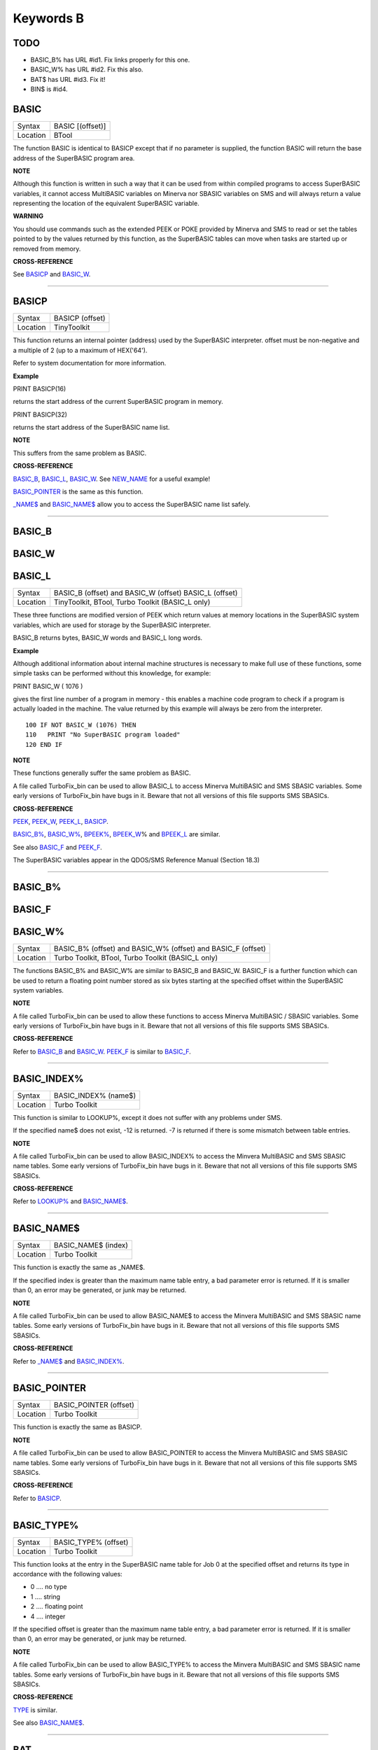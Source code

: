 ==========
Keywords B
==========

TODO
====

- BASIC\_B% has URL #id1. Fix links properly for this one.
- BASIC\_W% has URL #id2. Fix this also.
- BAT$ has URL #id3. Fix it!
- BIN$ is #id4.

BASIC
=====

+----------+-------------------------------------------------------------------+
| Syntax   | BASIC [(offset)]                                                  |
+----------+-------------------------------------------------------------------+
| Location | BTool                                                             |
+----------+-------------------------------------------------------------------+

The function BASIC is identical to BASICP except that if no parameter is
supplied, the function BASIC will return the base address of the
SuperBASIC program area.


**NOTE**

Although this function is written in such a way that it can be used from
within compiled programs to access SuperBASIC variables, it cannot
access MultiBASIC variables on Minerva nor SBASIC variables on SMS and
will always return a value representing the location of the equivalent
SuperBASIC variable.


**WARNING**

You should use commands such as the extended PEEK or POKE provided by
Minerva and SMS to read or set the tables pointed to by the values
returned by this function, as the SuperBASIC tables can move when tasks
are started up or removed from memory.


**CROSS-REFERENCE**

See `BASICP <KeywordsB.clean.html#basicp>`__ and
`BASIC\_W <KeywordsB.clean.html#basic-w>`__.

--------------

BASICP
======

+----------+-------------------------------------------------------------------+
| Syntax   |  BASICP (offset)                                                  |
+----------+-------------------------------------------------------------------+
| Location |  TinyToolkit                                                      |
+----------+-------------------------------------------------------------------+

This function returns an internal pointer (address) used by the
SuperBASIC interpreter. offset must be non-negative and a multiple of 2
(up to a maximum of HEX('64').

Refer to system documentation for more information.


**Example**

PRINT BASICP(16)

returns the start address of the current SuperBASIC program in memory.

PRINT BASICP(32)

returns the start address of the SuperBASIC name list.


**NOTE**

This suffers from the same problem as BASIC.


**CROSS-REFERENCE**

`BASIC\_B <KeywordsB.clean.html#basic-b>`__,
`BASIC\_L <KeywordsB.clean.html#basic-l>`__,
`BASIC\_W <KeywordsB.clean.html#basic-w>`__. See
`NEW\_NAME <KeywordsN.clean.html#new-name>`__ for a useful example!

`BASIC\_POINTER <KeywordsB.clean.html#basic-pointer>`__ is the same as this
function.

`\_NAME$ <Keywords_.clean.html#-name>`__ and
`BASIC\_NAME$ <KeywordsB.clean.html#basic-name>`__ allow you to access the
SuperBASIC name list safely.

--------------

BASIC\_B
========


BASIC\_W
========


BASIC\_L
========

+----------+-------------------------------------------------------------------+
| Syntax   | BASIC\_B (offset) and                                             |
|          | BASIC\_W (offset)                                                 |
|          | BASIC\_L (offset)                                                 |
+----------+-------------------------------------------------------------------+
| Location |  TinyToolkit, BTool, Turbo Toolkit (BASIC\_L only)                |
+----------+-------------------------------------------------------------------+

These three functions are modified version of PEEK which return values
at memory locations in the SuperBASIC system variables, which are used
for storage by the SuperBASIC interpreter.

BASIC\_B returns bytes, BASIC\_W words and BASIC\_L long words.


**Example**

Although additional information about internal machine structures is
necessary to make full use of these functions, some simple tasks can be
performed without this knowledge, for example:

PRINT BASIC\_W ( 1076 )

gives the first line number of a program in memory - this enables a
machine code program to check if a program is actually loaded in the
machine. The value returned by this example will always be zero from the
interpreter.

::

    100 IF NOT BASIC_W (1076) THEN
    110   PRINT "No SuperBASIC program loaded"
    120 END IF


**NOTE**

These functions generally suffer the same problem as BASIC.

A file called TurboFix\_bin can be used to allow BASIC\_L to access
Minerva MultiBASIC and SMS SBASIC variables. Some early versions of
TurboFix\_bin have bugs in it. Beware that not all versions of this file
supports SMS SBASICs.


**CROSS-REFERENCE**

`PEEK <KeywordsP.clean.html#peek>`__, `PEEK\_W <KeywordsP.clean.html#peek-w>`__,
`PEEK\_L <KeywordsP.clean.html#peek-l>`__, `BASICP <KeywordsB.clean.html#basicp>`__.

`BASIC\_B% <KeywordsB.clean.html#basic-b>`__, `BASIC\_W% <KeywordsB.clean.html#basic-w>`__,
`BPEEK% <KeywordsB.clean.html#bpeek>`__,
`BPEEK\_W <KeywordsB.clean.html#bpeek-w>`__\ % and
`BPEEK\_L <KeywordsB.clean.html#bpeek-l>`__ are similar.

See also `BASIC\_F <KeywordsB.clean.html#basic-f>`__ and
`PEEK\_F <KeywordsP.clean.html#peek-f>`__.

The SuperBASIC variables appear in the QDOS/SMS Reference Manual
(Section 18.3)

--------------

BASIC\_B%
=========


BASIC\_F
========


BASIC\_W%
=========

+----------+-------------------------------------------------------------------+
| Syntax   | BASIC\_B% (offset) and                                            |
|          | BASIC\_W% (offset) and                                            |
|          | BASIC\_F (offset)                                                 |
+----------+-------------------------------------------------------------------+
| Location | Turbo Toolkit, BTool, Turbo Toolkit (BASIC_L only)                |
+----------+-------------------------------------------------------------------+

The functions BASIC\_B% and BASIC\_W% are similar to BASIC\_B and
BASIC\_W. BASIC\_F is a further function which can be used to return a
floating point number stored as six bytes starting at the specified
offset within the SuperBASIC system variables.


**NOTE**

A file called TurboFix\_bin can be used to allow these functions to
access Minerva MultiBASIC / SBASIC variables. Some early versions of
TurboFix\_bin have bugs in it. Beware that not all versions of this file
supports SMS SBASICs.


**CROSS-REFERENCE**

Refer to `BASIC\_B <KeywordsB.clean.html#basic-b>`__ and
`BASIC\_W <KeywordsB.clean.html#basic-w>`__. `PEEK\_F <KeywordsP.clean.html#peek-f>`__
is similar to `BASIC\_F <KeywordsB.clean.html#basic-f>`__.

--------------

BASIC\_INDEX%
=============

+----------+-------------------------------------------------------------------+
| Syntax   |  BASIC\_INDEX% (name$)                                            |
+----------+-------------------------------------------------------------------+
| Location |  Turbo Toolkit                                                    |
+----------+-------------------------------------------------------------------+

This function is similar to LOOKUP%, except it does not suffer with any
problems under SMS.

If the specified name$ does not exist, -12 is returned. -7 is returned
if there is some mismatch between table entries.


**NOTE**

A file called TurboFix\_bin can be used to allow BASIC\_INDEX% to access
the Minvera MultiBASIC and SMS SBASIC name tables. Some early versions
of TurboFix\_bin have bugs in it. Beware that not all versions of this
file supports SMS SBASICs.


**CROSS-REFERENCE**

Refer to `LOOKUP% <KeywordsL.clean.html#lookup>`__ and
`BASIC\_NAME$ <KeywordsB.clean.html#basic-name>`__.

--------------

BASIC\_NAME$
============

+----------+-------------------------------------------------------------------+
| Syntax   |  BASIC\_NAME$ (index)                                             |
+----------+-------------------------------------------------------------------+
| Location |  Turbo Toolkit                                                    |
+----------+-------------------------------------------------------------------+

This function is exactly the same as \_NAME$.

If the specified index is greater than the maximum name table entry, a
bad parameter error is returned. If it is smaller than 0, an error may
be generated, or junk may be returned.


**NOTE**

A file called TurboFix\_bin can be used to allow BASIC\_NAME$ to access
the Minvera MultiBASIC and SMS SBASIC name tables. Some early versions
of TurboFix\_bin have bugs in it. Beware that not all versions of this
file supports SMS SBASICs.


**CROSS-REFERENCE**

Refer to `\_NAME$ <Keywords_.clean.html#-name>`__ and
`BASIC\_INDEX% <KeywordsB.clean.html#basic-index>`__.

--------------

BASIC\_POINTER
==============

+----------+-------------------------------------------------------------------+
| Syntax   |  BASIC\_POINTER (offset)                                          |
+----------+-------------------------------------------------------------------+
| Location |  Turbo Toolkit                                                    |
+----------+-------------------------------------------------------------------+

This function is exactly the same as BASICP.


**NOTE**

A file called TurboFix\_bin can be used to allow BASIC\_POINTER to
access the Minvera MultiBASIC and SMS SBASIC name tables. Some early
versions of TurboFix\_bin have bugs in it. Beware that not all versions
of this file supports SMS SBASICs.


**CROSS-REFERENCE**

Refer to `BASICP <KeywordsB.clean.html#basicp>`__.

--------------

BASIC\_TYPE%
============

+----------+-------------------------------------------------------------------+
| Syntax   |  BASIC\_TYPE% (offset)                                            |
+----------+-------------------------------------------------------------------+
| Location |  Turbo Toolkit                                                    |
+----------+-------------------------------------------------------------------+

This function looks at the entry in the SuperBASIC name table for Job 0
at the specified offset and returns its type in accordance with the
following values:

-  0 .... no type
-  1 .... string
-  2 .... floating point
-  4 .... integer

If the specified offset is greater than the maximum name table entry, a
bad parameter error is returned. If it is smaller than 0, an error may
be generated, or junk may be returned.


**NOTE**

A file called TurboFix\_bin can be used to allow BASIC\_TYPE% to access
the Minvera MultiBASIC and SMS SBASIC name tables. Some early versions
of TurboFix\_bin have bugs in it. Beware that not all versions of this
file supports SMS SBASICs.


**CROSS-REFERENCE**

`TYPE <KeywordsT.clean.html#type>`__ is similar.

See also `BASIC\_NAME$ <KeywordsB.clean.html#basic-name>`__.

--------------

BAT
===

+----------+-------------------------------------------------------------------+
| Syntax   |  BAT                                                              |
+----------+-------------------------------------------------------------------+
| Location |  Beuletools                                                       |
+----------+-------------------------------------------------------------------+

This command forces the command string defined with BAT\_USE to be typed
into the command line (#0). No parameters are allowed. BAT will work
okay in Minerva's MultiBASICs, SMS's SBASICs and even if #0 has been
redefined.


**CROSS-REFERENCE**

See `BAT\_USE <KeywordsB.clean.html#bat-use>`__ for an example.

Refer to `TYPE\_IN <KeywordsT.clean.html#type-in>`__ also.

--------------

BAT$
====

+----------+-------------------------------------------------------------------+
| Syntax   |  BAT$                                                             |
+----------+-------------------------------------------------------------------+
| Location |  Beuletools                                                       |
+----------+-------------------------------------------------------------------+

This function returns the current string (if any) which has been set up
with the BAT\_USE command.


**CROSS-REFERENCE**

See `BAT\_USE <KeywordsB.clean.html#bat-use>`__ and
`BAT <KeywordsB.clean.html#bat>`__ for more details.

--------------

BAT\_USE
========

+----------+-------------------------------------------------------------------+
| Syntax   |  BAT\_USE batch$                                                  |
+----------+-------------------------------------------------------------------+
| Location |  Beuletools                                                       |
+----------+-------------------------------------------------------------------+

This command is used to specify a command string containing SuperBASIC
keywords which will be typed into the command line (#0) when the command
BAT is issued. The string may be up to 128 characters long. You may add
CHR$(10) to the end of the string in order to emulate an <ENTER>
keypress (as in the example below).


**Example**

BAT\_USE "PAPER 3: INK 7: PAPER#2,3: PAPER#2,3: INK#2,7: WMON 4: BORDER
1,0: BORDER#2,0" & CHR$(10)

The command BAT will now reset the standard start-up windows.


**CROSS-REFERENCE**

`BAT <KeywordsB.clean.html#bat>`__ executes the batch string set with
`BAT\_USE <KeywordsB.clean.html#bat-use>`__.

See
`FORCE\_TYPE <KeywordsF.clean.html#force-type>`__,\ `STAMP <KeywordsS.clean.html#stamp>`__
and `TYPE\_IN <KeywordsT.clean.html#type-in>`__ also.

`DO <KeywordsD.clean.html#do>`__ allows batch files of any size to be
executed.

--------------

BAUD
====

+----------+-------------------------------------------------------------------+
| Syntax   |  BAUD bps  or BAUD [port,] bps(SMS and ST/QL only)                |
+----------+-------------------------------------------------------------------+
| Location |  QL ROM                                                           |
+----------+-------------------------------------------------------------------+

The serial port(s) use a certain speed to communicate with printers,
modems, other computers, interfaces etc. This speed is set with BAUD.
The only values allowed are set out below, any other value for bps will
produce an error. The unit of the parameter is bits per second.

BAUD will set the same output and input baud rate for both serial ports.

+------------+-------------+------------------+
| Bits/Sec   | Bytes/Sec   | Time/32Kb        |
+============+=============+==================+
| 75         | 9.375       | 58 min, 15 sec   |
+------------+-------------+------------------+
| 300        | 37.5        | 14 min, 34 sec   |
+------------+-------------+------------------+
| 600        | 75          | 7 min, 17 sec    |
+------------+-------------+------------------+
| 1200       | 150         | 3 min, 38 sec    |
+------------+-------------+------------------+
| 2400       | 300         | 1 min, 49 sec    |
+------------+-------------+------------------+
| 4800       | 600         | 55 sec           |
+------------+-------------+------------------+
| 9600       | 1200        | 27 sec           |
+------------+-------------+------------------+
| 19200      | 2400        | 14 sec           |
+------------+-------------+------------------+


**NOTE 1**

The effect of BAUD 19200 depends on the hardware. On standard QLs the
serial port can only send data at that baud rate and tends to be
affected by the QL's sound chip.


**NOTE 2**

On a standard QL without Minerva the actual baudrate is slighty lower
than that stated above.


**NOTE 3**

In practice, data is compressed and transmitted with transfer protocols
(to reduce transmission errors), so the above transmission times refer
to the actual speed of the hardware, not the amount of data.


**NOTE 4**

The standard QL cannot safely handle the input of data at baud rates
greater than 1200.


**NOTE 5**

A modified co-processor Hermes which replaces the 8049 chip by a 8749 is
available, which allows independent input baud rates and (if Minerva
v1.95+ is present) independent output baud rates as well as fixing all
mentioned problems for QLs and AURORA boards. The more expensive version
of Hermes (SuperHermes) also provides three additional low speed RS232
input ports (supporting 30 to 1200 bps) and a high speed RS232 two way
serial port (supporting up to 57,600 bps, which equates to 4800
characters per second).


**NOTE 6**

On a QXL board without SMS v2.57+, a BAUD command would not have
immediate effect if a serial channel was open - it waited until you
closed the channel.


**NOTE 7**

It is possible to connect a mouse to a QL through the standard serial
port. Although the mouse operates at 1200 baud, you can use the mouse
alongside a printer (or modem) either with the assistance of Hermes or
by configuring the mouse software to de-activate whilst the higher baud
rate is in use.


**THOR XVI NOTES**

The THOR XVI allows the following additional baud rates:

+------------+-------------+------------------+
| Bits/Sec   | Bytes/Sec   | Time/32Kb        |
+============+=============+==================+
| 110        | 13.75       | 39 min, 43 sec   |
+------------+-------------+------------------+
| 134.5      | 16.8125     | 32 min, 29 sec   |
+------------+-------------+------------------+
| 150        | 18.75       | 29 min, 08 sec   |
+------------+-------------+------------------+
| 1800       | 225         | 2 min, 26 sec    |
+------------+-------------+------------------+

Independent baud rates may also be used on output and input channels
when the channel is opened by using an extended device name.


**MINERVA NOTES**

Minerva v1.93+ now enables you to set different output baudrates for
ser1 and ser2 - if you want different input baudrates for the two ports,
you will need Hermes (see above). Unfortunately, this enhancement will
only work on QLs without Hermes if both ports are output only.

If you want to disable the ability to handle different output baud
rates, do so with the command: POKE !124 !49,2

In order to set the two baudrates independently, BAUD will now accept
additional values in the range -1 to -128. This is calculated by looking
at the following table, working out which features you will need and
adding the values accordingly to -128:

+----------------+----------------------------------------------------------------------+
| Value to Add   | Effect                                                               |
+================+======================================================================+
| 64             | Alters ser2 baudrate (ser1 is default)                               |
+----------------+----------------------------------------------------------------------+
| 16             | Prevents standard BAUD command from altering baudrate on this port   |
+----------------+----------------------------------------------------------------------+
| 7              | Selects BAUD 75 on this port                                         |
+----------------+----------------------------------------------------------------------+
| 6              | Selects BAUD 300 on this port                                        |
+----------------+----------------------------------------------------------------------+
| 5              | Selects BAUD 600 on this port                                        |
+----------------+----------------------------------------------------------------------+
| 4              | Selects BAUD 1200 on this port                                       |
+----------------+----------------------------------------------------------------------+
| 3              | Selects BAUD 2400 on this port                                       |
+----------------+----------------------------------------------------------------------+
| 2              | Selects BAUD 4800 on this port                                       |
+----------------+----------------------------------------------------------------------+
| 1              | Selects BAUD 9600 on this port                                       |
+----------------+----------------------------------------------------------------------+
| 0              | Selects BAUD 19200 on this port                                      |
+----------------+----------------------------------------------------------------------+

Please only try to add one baud rate value!!


**Minerva Examples**

BAUD -128

sets the baud rate for ser1 output at 19200. ser2 is unaffected.

BAUD -47

fixes the baud rate for ser2 output at 9600. ser1 is unaffected (-47 =
-128+64+16+1).


**SMSQ AND ST/QL NOTES**

If BAUD is only followed by one parameter, then it sets the baud rates
for both SER1 and SER2 on the QL, AURORA and QXL boards. However, if
SMSQ/E is running on an ATARI computer, or the command is used on an
ST/QL Emulator then it only sets the baud rate on SER1.

You can however supply two parameters to the command to set independent
baud rates (note that on a standard QL or Aurora, Hermes is needed for
independent baud rates on each serial port). In this case, the first
parameter is the number of the serial port to be set and the second
number is the new baud rate, for example:

BAUD 1,19200

sets the baud rate on SER1 to 19200 - any other serial ports are left
unaffected. If the rate (bps) is specified as zero, this selects the
highest possible BAUD rate on that port.

Please also note that if a translate has been set up with the TRA
command, changing the BAUD rate will make that translate apply to all
channels opened to the serial ports, whether or not they are already
open. See TRA for more details.

The following additional BAUD rates are also supported on the specified
SMSQ/E version:

**GOLD CARD & SUPER GOLD CARD**


-  1275(1200 receive and 75 transmit - only works with HERMES)
-  75(75 receive and 1200 transmit - only works with HERMES)

(The standard 1200 and 75 Baud rates are not supported)

**ATARI ST and TT**

On these computers, the different serial ports support different baud
rates. An ST/STE only has one serial port (SER1), a Mega STE has three
(SER1, SER2 and SER4), and a TT has four (SER1, SER2, SER3 and SER4).

Support for SER2, SER3 and SER4 was only added to the ST/QL Emulators in
version E-37 of the Drivers. It has always existed in SMSQ/E.

SER1

-  supports all the standard baud rates from 300 to 19200, except 7200.

SER2

-  supports all the standard baud rates from 300 to 19200 (including
   7200) as well as 38,400, 76,800, 83,333 and 125,000 baud (1x and 2x
   MIDI speeds).

   -  If the rate specified is 0, the rate used is 153,600.

-  Note that 38,400 on the TT was implemented in v2.69. 38,400, 76,800,
   83,333, 125,000 and 153,600 BAUD were implemented for the STE and TT
   in v2.73.

SER3

-  supports the same rates as SER1.

-  Hardware handshaking is not available on this port.

SER4

-  supports all the standard baud rates from 300 to 38,400 plus 57,600.

-  If the rate specified is 0, the rate used is 230,000.

**QXL**

All of the standard baud rates available to the normal QL are supported
except for 75 Baud.

**QPC**

All of the same baud rates as the QXL implementation are supported plus
38,400 and 57,600 baud.


**QXL AND QPC NOTES**

If one of the PC's serial ports is already linked to a mouse (in DOS)
then the BAUD command will not affect that port.


**CROSS-REFERENCE**

The Devices Appendix supplies details about the serial device ser and
parallel device par. `SER\_ <KeywordsS.clean.html#ser>`__ ... and
`PAR\_ <KeywordsP.clean.html#par>`__ ... commands allow you to set various
other parameters for serial and parallel ports.

You can check the current baud rate setting with
`BAUDRATE <KeywordsB.clean.html#baudrate>`__.

--------------

BAUDRATE
========

+----------+-------------------------------------------------------------------+
| Syntax   |  BAUDRATE                                                         |
+----------+-------------------------------------------------------------------+
| Location |  SERMouse                                                         |
+----------+-------------------------------------------------------------------+

This function returns the actual baud rate of the system which will be
used on any newly opened serial port channel.


**CROSS-REFERENCE**

The system's baud rate is set with `BAUD <KeywordsB.clean.html#baud>`__.

--------------

BCLEAR
======

+----------+-------------------------------------------------------------------+
| Syntax   |  BCLEAR                                                           |
+----------+-------------------------------------------------------------------+
| Location |  BeuleTools, TinyToolkit, BTool                                   |
+----------+-------------------------------------------------------------------+

Each console channel has what is known as an input queue, a small area
of memory where keypresses are stored before they are read by INPUT,
INKEY$ etc. The command BCLEAR clears the buffer of the current input
queue so that any keypresses which have not yet been processed are not
seen by the program. This is useful to prevent overrun on keys.


**Examples**

(1) Type this line as a direct command into the interpreter, press
<ENTER> and then type some keys. REPeat a: REMark

Now press break and all of those keypresses which you performed after
entering the line will be shown. Replace REMark by BCLEAR and try the
same.

Normally it is okay for all keypresses to be stored in a buffer - if a
program cannot cope with the typist's speed, no keypresses will be lost.
But sometimes this feature may not be welcome.

(2) Even on very good keyboards the phenomenon of key-bounce appears,
where the user has pressed a key once but the program thinks that the
same key has been pressed a few times. This generally happens with poor
quality keyboards or if the user is not used to either the keyboard or
program speed.

This is a queue clearing version of the GETCHAR% function shown at CUR.
Dangerous inputs should always clear the keyboard queue, for example
where the program is asking the question: "Do you really want to format
that disk (y/n) ?"

::

    100 DEFine FuNction GETCHAR% (channel,timeout)
    110  LOCal char$,dummy
    120  dummy=PEND(#channel): BCLEAR
    130  CUR #channel,1
    140  char$=INKEY$(#channel,timeout)
    150  CUR #channel,0
    160  RETurn CODE(char$)
    170 END DEFine GETCHAR%


**CROSS-REFERENCE**

The current keyboard queue can be selected by a dummy
`INKEY$ <KeywordsI.clean.html#inkey>`__ or `PEND <KeywordsP.clean.html#pend>`__.

--------------

BEEP
====

+----------+----------------------------------------------------------------------------+
| Syntax   | BEEP length, pitch [,pitch\_2, grd\_x, grd\_y [,wrap [,fuzz [,rndom ]]]] or|
|          | BEEP                                                                       |
+----------+----------------------------------------------------------------------------+
| Location | QL ROM                                                                     |
+----------+----------------------------------------------------------------------------+

This command allows you to access the QL's rather poor sound generation
chip. It can be extremely difficult to use this command, and a lot of
trial and error will generally be needed before you can find anything
similar to the sound you are after.

BEEP without any parameters will turn off the sound altogether. You must
also be aware of the fact that as soon as a BEEP command is encountered,
the QL will cancel the current sound and emit the new one (whether or
not the earlier sound had finished).

Each of the various parameters have different ranges and different
effects on the sound produced:

-  length This specifies the duration of the sound in 72 microsecond
   units (there are one million microseconds in a second). A length of
   zero means emit the sound until another BEEP command is encountered.
   The range is 0...32767 (a value of 32767 lasts for approximately 2.36
   seconds).

-  pitch This affects the tone of the sound produced. The allowable
   range is 0...255. A pitch of 0 is the highest which can be produced,
   ranging to 255 which is the deepest tone. The purity of the sound
   will be affected if any other parameters are specified.

-  pitch\_2 This represents a second pitch level, which will have no
   effect if the tone is the same (or higher) than pitch. If however,
   the value of this parameter is higher (the tone is lower) than that
   of pitch, this specifies a range between which the sound can 'bounce'
   by use of the next two parameters, creating a sequence of notes (the
   length of the sequence will depend on the length parameter).

-  grd\_x Assuming that the BEEP command is now being used to produce a
   sequence of notes, this parameter specifies the time interval (in 72
   microsecond units) of each note in the sequence. The permitted range
   is again 0...32767. Larger time intervals make each note in the
   sequence more distinct (low values tend to produce just buzzing).

-  grd\_y This parameter specifies the step between each note in the
   sequence. This must be in the range 0...15. However, this may make
   more sense if the correct range was said to be -7..8.

   A value of zero produces no step - you are returned to a single note
   again.

   A value between 1 and 7 means that each note will be that many
   pitches below the last one (unless that would bring the pitch below
   pitch\_2).

   A value of 8 makes the BEEP command fit as many notes into the
   sequence (in the range) as possible.

   Values of 9 to 15 (or -7 to -1) mean that each note will be that many
   pitches above the last one (these correspond to the values 7 to 1
   respectively), unless this would bring the pitch above pitch. When
   the top or bottom of the range pitch to pitch\_2 is reached, the step
   direction is reversed to cause the sound to 'bounce'.

-  wrap If this parameter is specified, the range of notes between the
   two pitch parameters will be repeated the specified number of times
   before the step direction is altered. The range for this parameter is
   0..15.

   The last note in the range will not be sounded, but will appear as
   the first note in the opposite direction.

-  fuzzThis affects the purity of each note, by blurring its sound. The
   effective range is 8...15, with a value of 15 producing an awful
   buzz.

-  rndomThis parameter allows you to specify a certain amount of
   'randomness' which is to be added to each note.

   The effective range is once again 8...15, with the given value being
   used to alter from how far away from the original sequence the QL can
   pick a note. The higher the value, the more random notes appear in
   the sequence.


**Examples**

BEEP 0,20,40,10070,2

will keep sounding every other note between 20 and 40 moving down and
then up the scale.

BEEP 0,20,30,10070,2,1

will sound the notes in the following sequence 20, 22, 24, 26, 28, 20,
22, 24, 26, 28, 30, 28, 26, 24, 22, 30, 28, 26,....


**NOTE 1**

On all ROMs if you set a very high pitch value, the QL finds it very
difficult to read the keyboard. BEEP 0,0 and BEEP 0,1 will make typing
rather difficult.


**NOTE 2**

Unless used on a THOR XVI, BEEP does not enter the QL into supervisor
mode and therefore if BASIC is trying to use BEEP whilst a task is
loaded or unloaded, then the system is likely to crash!


**NOTE 3**

BEEP does not do anything on ST/QLs or the Amiga-QDOS Emulator (pre
v3.23).


**NOTE 4**

The pitch of the sound is actually shifted on QLs by different values of
length, fuzz and rndom. The length of the sound is also somewhat
dependent on the pitch! Both of these problems are however fixed by the
replacement co-processor Hermes.


**CROSS-REFERENCE**

`BEEPING <KeywordsB.clean.html#beeping>`__ allows you to check if a sound is
currently being emitted.

`PAUSE <KeywordsP.clean.html#pause>`__ allows you to specify a time interval
during which the computer will wait (allowing you to play much longer
notes).

--------------

BEEPING
=======

+----------+-------------------------------------------------------------------+
| Syntax   |  BEEPING                                                          |
+----------+-------------------------------------------------------------------+
| Location |  QL ROM                                                           |
+----------+-------------------------------------------------------------------+

This is a simple function which returns either 1 (true) if any sound
output from BEEP is still running or 0 (false) if not.


**Example**

BEEPING is rather useless in a formulation like: IF BEEPING THEN BEEP

because this is less efficient than BEEP on its own which has the same
effect. However, where you want to ensure that your program generates
the chosen sound, because of the QL's multi-tasking abilities, it may be
useful to use this function in case another program is executing a BEEP
command when you want to - you could then either wait or simply override
that sound by using BEEP followed by your own sound generating BEEP
command. For example:

::

    10 REPeat check_beep: IF NOT BEEPING THEN EXIT check_beep
    20 BEEP 100,20


**NOTE**

This function did not work correctly on Minerva before v1.98.


**CROSS-REFERENCE**

`BEEP <KeywordsB.clean.html#beep>`__ activates the speaker.

--------------

BELL
====

+----------+-------------------------------------------------------------------+
| Syntax   |  BELL                                                             |
+----------+-------------------------------------------------------------------+
| Location |  ST/QL, QSound                                                    |
+----------+-------------------------------------------------------------------+

This command produces the sound of a ringing phone.


**CROSS-REFERENCE**

`SND\_EXT <KeywordsS.clean.html#snd-ext>`__, `SHOOT <KeywordsS.clean.html#shoot>`__,
`EXPLODE <KeywordsE.clean.html#explode>`__.

--------------

Beule\_EXT
==========

+----------+-------------------------------------------------------------------+
| Syntax   |  Beule\_EXT                                                       |
+----------+-------------------------------------------------------------------+
| Location |  Beuletools                                                       |
+----------+-------------------------------------------------------------------+

This command is used to update all of the keywords which are added by
the Beuletools Toolkit. The new keywords were automatically added when
the Toolkit was loaded but keywords can be overwritten by other
Toolkits, renamed or ZAPped.

Beule\_EXT undoes these changes and restores the default status.


**WARNING**

Do not load the Beuletools toolkit into anything other than resident
procedure memory (ie. do not have any Jobs running other than Job 0 when
the toolkit is loaded). This may crash the system.


**CROSS-REFERENCE**

`TK2\_EXT <KeywordsT.clean.html#tk2-ext>`__ and
`TINY\_EXT <KeywordsT.clean.html#tiny-ext>`__ do the same for Toolkit II and
TinyToolkit keywords.

See also `ATARI\_EXT <KeywordsA.clean.html#atari-ext>`__.

--------------

BGCOLOUR\_QL
============

+----------+-------------------------------------------------------------------+
| Syntax   |  BGCOLOUR\_QL [#ch,] colour                                       |
+----------+-------------------------------------------------------------------+
| Location |  SMSQ/E v2.98+                                                    |
+----------+-------------------------------------------------------------------+

It is possible under the latest version of SMSQ/E to set a 'wallpaper' -
this is an image which covers the whole of the available screen (in any
resolution) and which forms a background for any programs which may be
running. Normally, this would appear as a black area of the screen.

A valid window channel must be open, default #1 (or #0 on a SBASIC with
only #0 open), although one may also be supplied as #ch. BGCOLOUR\_QL
allows you to specify any standard QL colour - the parameters allowed
are the same as for the INK command (in either Standard QL Colour Mode
or COLOUR\_QL mode), which thus allows for you to specify composite
colours as well as palette mapped colours with PALETTE\_QL.


**Example**

BGCOLOUR\_QL 2,7 - sets a red and white checkerboard pattern.


**CROSS-REFERENCE**

Refer to Appendix 16 and `INK <KeywordsI.clean.html#ink>`__ for more details
on colours.

`BGCOLOUR\_24 <KeywordsB.clean.html#bgcolour-24>`__ is similar.

`BGIMAGE <KeywordsB.clean.html#bgimage>`__ may be used to set a screen image
as the wallpaper.

--------------

BGCOLOUR\_24
============

+----------+-------------------------------------------------------------------+
| Syntax   |  BGCOLOUR\_24 [#ch,] colour                                       |
+----------+-------------------------------------------------------------------+
| Location |  SMSQ/E v2.98+                                                    |
+----------+-------------------------------------------------------------------+

This is similar to BGCOLOUR\_QL in that it allows you to set a wallpaper
to cover the whole of the available screen (in any resolution).

A valid window channel must be open, default #1 (or #0 on a SBASIC with
only #0 open), although one may also be supplied as #ch.

BGCOLOUR\_24 allows you to specify any 24 Bit Colour - the parameters
allowed are the same as for the INK command (in COLOUR\_24 mode), which
thus allows for you to specify composite colours.


**Example**

BGCOLOUR\_24 $920000,$ff0092,3 -sets a checkerboard pattern of Dark Red
and Shocking Pink.


**CROSS-REFERENCE**

Refer to Appendix 16 and `INK <KeywordsI.clean.html#ink>`__ for more details
on colours.

`BGCOLOUR\_QL <KeywordsB.clean.html#bgcolour-ql>`__ gives more detail.

`BGIMAGE <KeywordsB.clean.html#bgimage>`__ may be used to set a screen image
as the wallpaper.

--------------

BGET
====

+----------+---------------------------------------------------------------------------+
| Syntax   | BGET [#ch\\position,] [item :sup:`\*`\ [,item\ :sup:`i`]\ :sup:`\*` ..] or|
|          | BGET [#ch,] [item                                                         |
+----------+---------------------------------------------------------------------------+
| Location | Toolkit II, THOR XVI                                                      |
+----------+---------------------------------------------------------------------------+

This command is very similar to GET, although this only fetches one byte
at a time (in the range 0..255) from the given channel (default #3).

Each item to be fetched must therefore be either an integer or a
floating point variable, for example: BGET #3\\100,byte1%,keying

If the channel specified is not a file, then the command will wait for a
key to be pressed for each item, and then set the value of each item to
the character code of the key pressed.

As with GET, the items will be fetched from the current (or specified)
file position, which is taken to be an absolute distance from the start
of the file. If no item is specified, then the first variant can be used
to set the current file position. position will be updated (unless it is
an expression!) with the current file position at the end of the
command.


**Examples**

BGET #3\\100 Set file pointer on #3 to position 100.

BGET a% Read the byte at the current file pointer in channel #3.


**NOTE 1**

Current versions of the Turbo and Supercharge compilers are not able to
compile programs which use BGET.


**NOTE 2**

Characters which are read from a channel using BGET are affected by TRA.


**SMS NOTE**

BGET will accept a parameter which is a sub-string of a string array to
read in several bytes at once. For example:

DIM a$(10):a$=FILL$(' ',10):BGET #3,a$(4 to 7)

This will read 4 bytes from channel #3 into the middle of a$.

Please note that a$ cannot be an empty string if this is to work since
the sub-string would not be valid!!


**CROSS-REFERENCE**

See `BPUT <KeywordsB.clean.html#bput>`__, `PUT <KeywordsP.clean.html#put>`__,
`GET <KeywordsG.clean.html#get>`__. `FPOS <KeywordsF.clean.html#fpos>`__ allows you
to find out the current file position.
`TRUNCATE <KeywordsT.clean.html#truncate>`__ allows you to truncate a file to
the current file position. `PEEK <KeywordsP.clean.html#peek>`__ fetches one
byte from memory.

`OPEN\_DIR <KeywordsO.clean.html#open-dir>`__ contains an example of the use
of `BGET <KeywordsB.clean.html#bget>`__.

--------------

BGIMAGE
=======

+----------+-------------------------------------------------------------------+
| Syntax   |  BGIMAGE [#ch,] filename                                          |
+----------+-------------------------------------------------------------------+
| Location |  SMSQ/E v2.98+                                                    |
+----------+-------------------------------------------------------------------+

This command allows you to load a screen image as a wallpaper to cover
the whole of the available screen (in any resolution).

A valid window channel must be open, default #1 (or #0 on a SBASIC with
only #0 open), although one may also be supplied as #ch.

The file will need to be a screen snapshot - the Photon JPEG viewer can
be used to convert JPEG files to screen snapshots.


**Example**

BGIMAGE win1\_wallpapers\_cats - load a wallpaper.


**NOTE**

The command expects the screen to have been saved in the current
resolution and colour depth, therefore any attempt to load a screen
image in a different resolution or colour depth to the one in existence
when the screen was saved will result in a corrupt image.


**CROSS-REFERENCE**

`SBYTES <KeywordsS.clean.html#sbytes>`__ gives details on how to store a
screen on disk.

In many ways, this command is similar to
`LOADPIC <KeywordsL.clean.html#loadpic>`__, except that it caters for
non-standard QL resolutions and colour depths.

`BGCOLOUR\_QL <KeywordsB.clean.html#bgcolour-ql>`__ and
`BGCOLOUR\_24 <KeywordsB.clean.html#bgcolour-24>`__ can be used to set a
single colour wallpaper.

--------------

BICOP
=====

+----------+-------------------------------------------------------------------+
| Syntax   |  BICOP                                                            |
+----------+-------------------------------------------------------------------+
| Location |  HCO                                                              |
+----------+-------------------------------------------------------------------+

This procedure will send a screen dump to the port ser1hr - it is aimed
at Epson compatible dot-matrix printers and uses grey scales to
represent the different colours. It is up to you to set the BAUD rate.


**NOTE**

It will only work on a standard 512x256 screen stored at $20000.


**CROSS-REFERENCE**

`SDUMP <KeywordsS.clean.html#sdump>`__ is more flexible.

See also `HCO <KeywordsH.clean.html#hco>`__ and `FCO <KeywordsF.clean.html#fco>`__.

--------------

BIN
===

+----------+-------------------------------------------------------------------+
| Syntax   |  BIN (binary$)  or BIN (binary) where binary=0..111111            |
+----------+-------------------------------------------------------------------+
| Location |  Toolkit II, THOR XVI                                             |
+----------+-------------------------------------------------------------------+

This function returns the decimal value of a binary number (given as a
string). For small numbers, a floating point number can be used but will
cause problems if this is not a valid binary number.


**Examples**

(1) PRINT BIN ( '1001' )

will print the value 9

(2) As it stands, the function BIN cannot handle binary dots

(eg. 1001.101=9.625), therefore a BASIC function to provide this
facility is:

::

    100 DEFine FuNction BINN(a$)
    110   LOCal i,dot,dota,value_a,loop
    120   IF a$='' THEN RETurn 0
    130   FOR i=1 TO LEN(a$): IF a$(i) INSTR '10.'=0: REPORT -17: STOP
    140   dot='.' INSTR a$: IF dot=0 THEN RETurn BIN(a$)
    150   value_a=0:dota=0
    160   IF dot>1 THEN value_a=value_a+BIN(a$(1 TO dot-1))
    170   IF '.' INSTR a$(dot+1 TO ): REPORT -17: STOP
    180   REPeat loop
    190     IF dot>=LEN(a$):EXIT loop
    200     a$=a$(dot+1 TO )
    210     dot='1' INSTR a$: IF NOT dot THEN EXIT loop
    220     value_a=value_a+1/(2^(dot+dota)):dota=dota+dot
    230   END REPeat loop
    240   RETurn value_a
    250 END DEFine BINN


**NOTE**

Any digit other than 0 or 1 will produce odd results.


**CROSS-REFERENCE**

`BIN$ <KeywordsB.clean.html#bin>`__ works the other way around, converting
decimal numbers into their binary equivalent. See
`HEX <KeywordsH.clean.html#hex>`__ and `HEX$ <KeywordsH.clean.html#hex>`__ for the
hexadecimal versions. `BIT% <KeywordsB.clean.html#bit>`__ is also useful.

SMS users can achieve the same thing by using, for example `PRINT
%1001 <KeywordsP.clean.html#print201001>`__ instead of `PRINT BIN
('1001') <KeywordsP.clean.html#print20bin20('1001')>`__.

--------------

BIN$
====

+----------+-------------------------------------------------------------------+
| Syntax   |  BIN$ (decimal,digits)  or BIN$ (decimal [,digits]) (THOR only)   |
+----------+-------------------------------------------------------------------+
| Location |  Toolkit II, THOR XVI                                             |
+----------+-------------------------------------------------------------------+

This function converts a signed integer decimal number to the equivalent
binary number (to a specified number of binary digits ranging from 1 to
32). Negative values are also handled correctly.


**Examples**

(1) BIN (BIN$ (x,4)) = x

if x is any number between 0 and 15.

(2) A short function to compare two numbers using the mathematical 'OR'
function. Do note however that the same function already exists on the
QL, and the commands

PRINT 100\|\|10 and PRINT \_or(100,10) have exactly the same effect,
although the BASIC version below does enable you to see what the
function actually does:

::

    100 DEFine FuNction _or(x,y)
    110  a$=BIN$(x,32): b$=BIN$(y,32)
    115  PRINT a$,b$
    120  c$=FILL$('0',32)
    130  FOR i=1 TO 32
    140    IF a$(i)=1 OR b$(i)=1: c$(i)=1
    150  END FOR i
    155  PRINT c$
    160  RETurn BIN(c$)
    170 END DEFine _or


**THOR XVI NOTE**

The THOR XVI version of BIN$ will accept a value of zero for digits {or
even the command in the form BIN$(decimal)}. In both of these cases the
result is returned in the least number of Binary digits necessary to
store the number, for example: PRINT BIN$(10)gives the result 1010.


**THOR XVI WARNING**

A second parameter of zero may crash some versions of this command other
than on v6.41 of the THOR XVI.


**CROSS-REFERENCE**

See `BIN <KeywordsB.clean.html#bin>`__ and `HEX <KeywordsH.clean.html#hex>`__,
`HEX$ <KeywordsH.clean.html#hex>`__. Also refer to
`BIT% <KeywordsB.clean.html#bit>`__.

--------------

BINOM
=====

+----------+-------------------------------------------------------------------+
| Syntax   |  BINOM (n,k)                                                      |
+----------+-------------------------------------------------------------------+
| Location |  Math Package                                                     |
+----------+-------------------------------------------------------------------+

The function BINOM returns the value of the binomial coefficient which
is defined as the following (where n >= k):

n \* (n - 1) \* (n - 2) \* ... \* (n - k + 1) ) / ( 1 \* 2 \* ... \* k )
or, FACT(n) / ( FACT(k) \* FACT(n-k) )

The binomial coefficient gives the kth coefficient of the variables in
an expanded binomial series, this is called the binomial theorem:

(a+b)^n = BINOM(n,0) \* a^n + BINOM(n,1) \* a^(n-1) \* b + BINOM(n,2) \*
a^(n-2) \* b^2 + ... + BINOM(n,n-1) \* a \* b^(n-1) + BINOM(n,n) \* b^n

The binomial coefficient can also be used to calculate combinations and
probabilities. As the example shows, it is important to know the
mathematical theory behind this function to make full use of it.


**Example**

The following program calculates 2\ :sup:`n`:

::

    100 n=10: s=0
    110 FOR k=0 TO n: s=s+BINOM(n,k)
    120 PRINT s,2^n

It can be optimised by exploiting the fact that:

BINOM (n,k) = BINOM (n,n-k) which saves half of the loops:

::

    100 n=10
    110 IF NOT n MOD 2 THEN s=BINOM(n,n DIV 2): ELSE s=0
    120 FOR k=0 TO n DIV 2 - NOT n MOD 2
    130   s=s+2*BINOM(n,k)
    140 END FOR k
    150 PRINT s,2^n


**CROSS-REFERENCE**

`FACT <KeywordsF.clean.html#fact>`__

` <KeywordsF.clean.html#fact>`__

` <KeywordsF.clean.html#fact>`__

` <KeywordsF.clean.html#fact>`__

--------------

BIT%
====

+----------+-----------------------------------------------------+
| Syntax   | BIT% (number%,bitnr) with bitnr=0..15               |
+----------+-----------------------------------------------------+
| Location | BIT                                                 | 
+----------+-----------------------------------------------------+

All numbers are internally stored as a series of values, each of which
can either be 1 or 0 (or, if you prefer, true or false). This is known
as the binary system. The set of digits which make up a binary number
are known as a stream of bits.

The function BIT% returns the status of a specified bit of an integer
number%, a value of either 0 or 1. Bit 0 means the rightmost bit,
whereas bit 15 would be the leftmost.

**Example 1**

Here is a function which converts a number to the binary
system. It allows a greater range than BIN$ and needs just one
parameter. The first version needs the REV$ and LOG2 extensions, the
second does not.

Version 1:

::

    100 DEFine FuNction BIT$ (x%)
    110  LOCal b$,i: b$=""
    120  FOR i=0 TO LOG2(ABS(x%)):b$=b$ & BIT%(x%,i)
    130  RETurn REV$(b$)
    140 END DEFine BIT$

Version 2:

::

    100 DEFine FuNction BIT$ (x%)
    110  LOCal b$,i: b$=""
    120  FOR i=0 TO LN(ABS(x%))/LN(2): b$=BIT%(x%,i) & b$
    130  RETurn b$
    140 END DEFine BIT$

**Example 2**

The following logical function returns 1 (true) if the given parameter
was an upper case character, or 0 (false) if it was lower case. This
function will work with all international character sets supported on
the original QL.

::

    100 DEFine FuNction UPPER% (c$)
    110  RETurn NOT BIT%(CODE(c$),5) ^^ BIT%(CODE(c$),7)
    120 END DEFine UPPER%

In any given character, bit 5 indicates the case and bit 7 the character
set.


**CROSS-REFERENCE**

`BIN$ <KeywordsB.clean.html#bin>`__ also converts a decimal number to a
binary and `BIN <KeywordsB.clean.html#bin>`__ back again.
`UPPER$ <KeywordsU.clean.html#upper>`__ returns a string in upper characters.

The length of a number x in binary form is `INT (LOG2 (ABS
(x))+1) <KeywordsI.clean.html#int20(log220(abs20(x))+1)>`__.

--------------

BLD
===

+----------+-------------------------------------------------------------------+
| Syntax   |  BLD                                                              |
+----------+-------------------------------------------------------------------+
| Location |  Beuletools                                                       |
+----------+-------------------------------------------------------------------+

This function returns the control codes needed to switch on double
strike ('bold') on an EPSON compatible printer:

PRINT BLD is the same as PRINT CHR$(27)&"G"


**Example**

LPRINT "I " & BLD&"hate"&NRM & " these functions."


**CROSS-REFERENCE**

`NORM <KeywordsN.clean.html#norm>`__, `EL <KeywordsE.clean.html#el>`__,
`DBL <KeywordsD.clean.html#dbl>`__, `ENL <KeywordsE.clean.html#enl>`__,
`PRO <KeywordsP.clean.html#pro>`__, `SI <KeywordsS.clean.html#si>`__,
`NRM <KeywordsN.clean.html#nrm>`__, `UNL <KeywordsU.clean.html#unl>`__,
`ALT <KeywordsA.clean.html#alt>`__, `ESC <KeywordsE.clean.html#esc>`__,
`FF <KeywordsF.clean.html#ff>`__, `LMAR <KeywordsL.clean.html#lmar>`__,
`RMAR <KeywordsR.clean.html#rmar>`__, `PAGDIS <KeywordsP.clean.html#pagdis>`__,
`PAGLEN <KeywordsP.clean.html#paglen>`__.

--------------

BLOCK
=====

+----------+-------------------------------------------------------------------+
| Syntax   |  BLOCK [#channel,] width, height, x, y, colour                    |
+----------+-------------------------------------------------------------------+
| Location |  QL ROM                                                           |
+----------+-------------------------------------------------------------------+

This command draws a block of size width x height at position x,y of the
given colour in the specified window (default #1). Both the position and
the block size are given in absolute pixel co-ordinates, with the
maximum ranges specified by the physical size of the window.

This means that for example, in a window which is defined as
448x200a32x16, the maximum block which can be drawn is a block of size
448 x 200 in position (0,0). You can also use OVER to produce other
effects with BLOCK.

As with other graphics commands, the colour can be made up of up to
three parameters, giving the background, contrast and stipple pattern
(composite colours).


**Example**

A program printing out the set of numbers 1 to 100 and then quickly
recolouring the two halves of the window:

::

    100 WINDOW 300,60,102,56
    110 PAPER 0: CLS
    120 FOR i=1 TO 100: PRINT !i!
    130 OVER -1
    140 BLOCK 150,60,0,0,7
    150 BLOCK 150,60,150,0,2
    160 OVER 0


**NOTE 1**

Some ROMs (not SMS) will allow you to specify blocks which lie partly
outside of a window without reporting the error 'Out of Range'. However,
this can also crash some ROMs!


**NOTE 2**

Odd values for width and x are always rounded down to an even number
(eg. 23 pixels wide becomes 22 pixels). This is to ensure compatibility
between MODE 4 and MODE 8. The only problem is that you cannot specify a
block one pixel wide, or even have a gap of one pixel between two
blocks.


**NOTE 3**

Unless you have a Minerva ROM or SMS, you cannot draw a block 512 pixels
wide - you need to use two adjacent blocks instead!


**NOTE 4**

BLOCK provides an extremely quick way of drawing horizontal or vertical
lines on screen.


**MINERVA NOTE**

Early versions of Minerva (pre v1.83) contained code to ensure that the
given block would appear wholly within the specified window. However,
later versions had to be altered to ensure compatibility with certain
programs. These later versions allow width, height, x and y to be within
the range -32768...32767 - only that part of the block (if any) which
appears in the given window will be drawn!

For example:

BLOCK 200,10,-20,255,7 has the same effect as:

BLOCK 180,1,0,255,7


**CROSS-REFERENCE**

`INK <KeywordsI.clean.html#ink>`__ contains information concerning composite
colours.

--------------

BLOOK
=====

+----------+-------------------------------------------------------------------+
| Syntax   |  BLOOK (tofind$, adr1 TO adr2)                                    |
+----------+-------------------------------------------------------------------+
| Location |  HCO                                                              |
+----------+-------------------------------------------------------------------+

See SEARCH but note the different syntax. The string being looked for by
BLOOK is not case-sensitive.

--------------

BLS
===

+----------+-------------------------------------------------------------------+
| Syntax   |  BLS time%                                                        |
+----------+-------------------------------------------------------------------+
| Location |  SERMouse                                                         |
+----------+-------------------------------------------------------------------+

This command sets up a job which will blank the screen after a certain
amount of time if a key is not pressed or the mouse not moved. The delay
depends on the value of time% (1-20 = seconds), (21-59 = minutes).

To turn off this function, use time%=0.

Pressing a key or moving the mouse will reactivate the screen.


**CROSS-REFERENCE**

See `A\_BLANK <KeywordsA.clean.html#a-blank>`__.

--------------

BMOVE
=====

+----------+-------------------------------------------------------------------+
| Syntax   |  BMOVE adr1a, adr1b, adr2                                         |
+----------+-------------------------------------------------------------------+
| Location |  HCO                                                              |
+----------+-------------------------------------------------------------------+

BMOVE is a procedure which copies the whole of the memory stored between
the two addresses adr1a and adr1b to the new address pointed to by adr2,
so the number of bytes moved is adr1b-adr1a.


**Example**

Dump some memory to screen (note that this only works with the screen at
131072 and at 512 x 256 resolution):

::

    100 FOR a = 0 TO 10240 STEP 128
    110   BMOVE a, a+HEX("8000") TO HEX("20000")
    120 END FOR a


**WARNING**

Always ensure that there is sufficient available free memory at adr2 to
hold the data from adr1a to adr1b, otherwise your machine is most likely
to crash.


**CROSS-REFERENCE**

It is a good idea to check with `VER$ <KeywordsV.clean.html#ver>`__ if
Minerva is present and use its extremely fast MM.MOVE machine code trap
via `CALL <KeywordsC.clean.html#call>`__ as an alternative to
`BMOVE <KeywordsB.clean.html#bmove>`__; this is demonstrated by the example at
`LDRAW <KeywordsL.clean.html#ldraw>`__.

`COPY\_B <KeywordsC.clean.html#copy-b>`__,
`TTPOKEM <KeywordsT.clean.html#ttpokem>`__,
`COPY\_W <KeywordsC.clean.html#copy-w>`__ and
`COPY\_L <KeywordsC.clean.html#copy-l>`__ also allow you to move memory.

--------------

BORDER
======

+----------+------------------------------------------------------------------+
| Syntax   | BORDER [#channel,] size [,colour] or                             |
|          | BORDER [#channel] Location: QL ROM                               |
+----------+------------------------------------------------------------------+
| Location | QL ROM                                                           |
+----------+------------------------------------------------------------------+

This command allows you to add a coloured border around the inside of
the edge of the specified window (default #1). If the second syntax is
used, this will turn off the border on the specified window - this is
the same as:

BORDER [#channel,] 0

If a border is present around the window, the physical size of the
window is altered, so that PRINT and LINE commands (for instance) will
not overwrite the border. Please note however, that the window is reset
to its original size prior to a BORDER command and therefore two
successive border commands only have the same effect as the second
BORDER command on its own.

If the specified size is too large to fit in the given window, the error
'Out of Range' will be reported.

As with other graphics commands, colour can actually be up to three
parameters forming a composite colour.

For example: BORDER #2,2,4

has the same effect as BORDER #2,2,4,4,3

or even BORDER #2,2,4,4

If no value is given for colour a transparent border will be added to
the given window. This means that a border will be created, but anything
which already appears in that border will not be affected.

Once the border has been re-drawn the cursor is automatically placed at
the top left hand position (0,0) just inside the border.


**Examples**

To produce a screen with a title, allowing you to scroll

text and do all sorts on the screen without affecting the title:

::

    100 MODE 4
    110 WINDOW 448,200,32,16
    120 PAPER 0: BORDER 0 : CLS
    130 AT 0,30: PRINT "THE TITLE PAGE"
    140 BORDER 9
    150 PAPER 2:CLS

To produce a 'take-off' effect:

::

    100 MODE 8
    110 WINDOW 448,200,32,16
    120 FOR i=1 TO 99
    130   BORDER i,2
    140 END FOR i


**NOTE 1**

If a border appears in a window, there is always a width of at least two
pixels down the sides to ensure that the border will appear in MODE 8.
Take the width value and if it is odd, add one for the width down the
sides of the window.


**NOTE 2**

The second syntax will not work on Minerva (pre v1.79) and the THOR XVI
- you will need to specify a width of zero instead.


**CROSS-REFERENCE**

`INK <KeywordsI.clean.html#ink>`__ describes composite colours.

Also see `WINDOW <KeywordsW.clean.html#window>`__.

--------------

BPEEK%
======


BPEEK\_W%
=========


BPEEK\_L
========

+----------+---------------------------------------+
| Syntax   | BPEEK% (offset)    and                |
|          | BPEEK\_W% (offset) and                |
|          | BPEEK\_L (offset)                     |
+----------+---------------------------------------+
| Location | BPEEKS, BPOKE (DIY Toolkit - Vol B)   |
+----------+---------------------------------------+

These three functions are exactly the same as BASIC\_B, BASIC\_W and
BASIC\_W, and suffer with the same problem that they always access the
SuperBASIC variables of Job 0 (SuperBASIC) and cannot therefore be used
on a Multiple BASIC interpreter.


**CROSS-REFERENCE**

See `BASIC\_W <KeywordsB.clean.html#basic-w>`__ and
`BASIC <KeywordsB.clean.html#basic>`__.

`BPOKE <KeywordsB.clean.html#bpoke>`__ and related commands allow you to alter
the values of the SuperBASIC variables.

BPOKE
=====

BPOKE\_W
========

BPOKE\_L
========

+----------+---------------------------------+
| Syntax   | BPOKE offset, value   and       |
|          | BPOKE\_W offset, value          |
|          | BPOKE\_L offset, value          |
+----------+---------------------------------+
| Location | BPOKE (DIY Toolkit - Vol B)     |
+----------+---------------------------------+

These three commands allow you to alter the value of SuperBASIC
variables in much the same was as the extended POKE commands do on
Minerva and SMS.

BPOKE\_W and BPOKE\_L were added in v0.7 of the toolkit.

They unfortunately always access the SuperBASIC variables of Job 0
(SuperBASIC) and cannot therefore be used on a Multiple BASIC
interpreter.


**CROSS-REFERENCE**

See `POKE <KeywordsP.clean.html#poke>`__.

`BPEEK% <KeywordsB.clean.html#bpeek>`__ and related commands allow you to
read the values of the SuperBASIC variables.

--------------

BPUT
====

+----------+---------------------------------------------------------------------------+
| Syntax   | BPUT [#ch\\position,] [item :sup:`\*`\ [,item\ :sup:`i`]\ :sup:`\*` ..] or|
|          | BPUT [#ch,] [item                                                         |
+----------+---------------------------------------------------------------------------+
| Location | Toolkit II, THOR XVI                                                      |
+----------+---------------------------------------------------------------------------+

This command is the complement to BGET, in that it places the byte value
for each item into the specified channel (default #3) at the current
file position (or the specified position if the first variant is used).

If the value of item is outside the range 0...255, an overflow error
will result, whereas if item is not an integer or floating point number,
then an error in expression will result. On the other hand, if a
non-integer floating point is given as an item, then the value will be
rounded to the nearest integer and this placed into the given channel.

Provided that the second variant of this command is used, the specified
channel need not be open to a file, in which case each item is taken as
being a character, for example: BPUT #2,72,101,108,108,111

will print the word Hello in channel #2. This can of course be used to
send control codes to a printer much more easily than the PRINT command.

For example:

BPUT #3,27,70

is a lot easier to understand than:

PRINT #3,CHR$(27)&'F'

to switch off emphasised mode.

As with BGET, if no item is specified, then the first variant can be
used to set the current file position. position will also be updated at
the end of the command to contain the current file pointer.


**Example**

BPUT #ch,4.5,'100',52,a+1

places the values 5,100,52 and (a+1) at the current file position.


**NOTE**

The codes sent by BPUT are affected by any translate that is active (see
TRA).


**SMS NOTE**

BPUT will now accept string parameters to allow you to pass several
bytes at a time, for example: a$='Hello':BPUT #3,a$

is equivalent to: BPUT #2,72,101,108,108,111


**CROSS-REFERENCE**

See `FGETB <KeywordsF.clean.html#fgetb>`__, `BPUT <KeywordsB.clean.html#bput>`__,
`PUT <KeywordsP.clean.html#put>`__, `GET <KeywordsG.clean.html#get>`__,
`LPUT <KeywordsL.clean.html#lput>`__, `UPUT <KeywordsU.clean.html#uput>`__ and
`WPUT <KeywordsW.clean.html#wput>`__.

`FPOS <KeywordsF.clean.html#fpos>`__ allows you to find the current file
position.

`TRUNCATE <KeywordsT.clean.html#truncate>`__ allows you to truncate a file to
the current file position.

`PEEK <KeywordsP.clean.html#peek>`__ fetches one byte from memory.

`UPUT <KeywordsU.clean.html#uput>`__ allows you to send bytes without them
being translated.


--------------


BREAK\_ON
=========

BREAK\_OFF
==========

+----------+---------------+
| Syntax   | BREAK\_ON     |
|          | BREAK\_OFF    |
+----------+---------------+
| Location | TinyToolkit   |
+----------+---------------+

The command BREAK\_OFF de-activates the functioning of both
<CTRL><SPACE> (the Break Key) and <CTRL><F5> (the Pause Screen key)
during the running of interpreted SuperBASIC programs so that they
cannot be stopped by the user unless they stop either due to an error or
a STOP command.

The command BREAK\_ON reactivates both keys.

The function BREAK returns the current status:

IF BREAK=1 means the Break Key is active, while

IF BREAK=0 means that it is inactive.


**NOTE 1**

BREAK\_OFF may not work on Minerva ROMs unless you have v1.10 or later
of the Toolkit, which uses the new Minerva System Xtensions to overcome
any problem.


**NOTE 2**

BREAK\_OFF does not currently work with SMS.


**CROSS-REFERENCE**

`STOP <KeywordsS.clean.html#stop>`__ terminates interpreted programs even if
the Break Key is disabled. Do not confuse with the command
`BREAK <KeywordsB.clean.html#break>`__.

--------------

BREAK
=====

+----------+-------------------------------------------------------------------+
| Syntax   |  BREAK switch                                                     |
+----------+-------------------------------------------------------------------+
| Location |  BTool                                                            |
+----------+-------------------------------------------------------------------+

The command BREAK takes the parameter of either ON (=1) or OFF (=0) and
enables or disables the ability to stop a program with the Break key
<CTRL><SPACE> (and <ESC> on Minerva) accordingly.


**Example**

::

    100 WINDOW 136,100,100,40: INK 7
    110 BORDER 1,4,3: PAPER 3,0: CLS
    120 SCALE 100,-50,-50: POINT 0,0
    130 fast=ASK( "Fast (y/n)" ): CLS
    140 BREAK fast
    150 FOR n=0 TO 4000
    160   IF BREAK% THEN AT 0,0: PRINT n
    170   x=RND(-50 TO 50): y=RND(-50 TO 50)
    180   z=SIN(PI*SQRT(x*x+y*y)/10)+1
    190   IF z > 2*RND THEN POINT x,y
    200 END FOR n
    210 BREAK ON


**NOTE 1**

After the Break key has been disabled and re-enabled, if you try to
Break from the interpreter's command window #0 it might be disturbed.
Instead of printing 'not complete' (error -1) in #0 when <CTRL><SPACE>
is pressed, that message may appear in #2 and Break will work only once,
the interpreter will not accept any further Breaks... A single <ENTER>
after you initially press the Break key cures this.


**NOTE 2**

This command does not work under SMS.


**CROSS-REFERENCE**

See also `BREAK% <KeywordsB.clean.html#break>`__,
`FREEZE <KeywordsF.clean.html#freeze>`__ and
`FREEZE% <KeywordsF.clean.html#freeze>`__.

Do not confuse BTool's command `BREAK <KeywordsB.clean.html#break>`__ with
TinyToolkit's function `BREAK <KeywordsB.clean.html#break>`__ (although you
can use both in the same program!)

--------------

BREAK%
======

+----------+-------------------------------------------------------------------+
| Syntax   |  BREAK%                                                           |
+----------+-------------------------------------------------------------------+
| Location |  BTool                                                            |
+----------+-------------------------------------------------------------------+

The function BREAK% returns the current state as to whether the Break
key is enabled, either ON or OFF.


**CROSS-REFERENCE**

See `BREAK <KeywordsB.clean.html#break>`__!!

--------------

BTool\_EXT
==========

+----------+-------------------------------------------------------------------+
| Syntax   |  BTool\_EXT                                                       |
+----------+-------------------------------------------------------------------+
| Location |  BTool                                                            |
+----------+-------------------------------------------------------------------+

This command is similar to TK2\_EXT and TINY\_EXT, in that it installs
BTool so that keyword definitions with the same name as those provided
in other Toolkits are overwritten with the Btool definition.


**WARNING**

BTool\_EXT will hang SuperBASIC if the BTool Toolkit has been loaded
into the common heap - this is most likely to happen on later versions
of Toolkit II where LRESPR uses the common heap if jobs are running. Try
LINKUP instead.

See also `KILL <KeywordsK.clean.html#kill>`__ which removes all current jobs.

--------------

BTool\_RMV
==========

+----------+-------------------------------------------------------------------+
| Syntax   |  BTool\_RMV                                                       |
+----------+-------------------------------------------------------------------+
| Location |  BTool                                                            |
+----------+-------------------------------------------------------------------+

All keywords implemented by BTool (except BTool\_EXT) are removed from
the SuperBASIC name list. The Toolkit itself remains in memory and can
be re-activated with BTool\_EXT.

--------------

BTRAP
=====

+----------+-----------------------------------------------------+
| Syntax   | BTRAP #ch,key [,d1 [,d2 [,d3 [,a1 [,a2 ]]]]]        |
+----------+-----------------------------------------------------+
| Location | TRAPS (DIY Toolkit Vol T)                           | 
+----------+-----------------------------------------------------+

This command is identical to QTRAP, except that the address parameters
(a1 and a2) are taken to be relative to A6, therefore allowing you to
access system calls which need to access the SuperBASIC variables, so
that you can for example save and load arrays direct!!


**WARNING**

Several TRAP #3 calls can crash the computer - make certain that you
know what you are doing!


**CROSS-REFERENCE**

See `IO\_TRAP <KeywordsI.clean.html#io-trap>`__,
`MTRAP <KeywordsM.clean.html#mtrap>`__ and `QTRAP <KeywordsQ.clean.html#qtrap>`__.

Any return parameters can be read with
`DATAREG <KeywordsD.clean.html#datareg>`__ and
`ADDREG <KeywordsA.clean.html#addreg>`__.

`CLS <KeywordsC.clean.html#cls>`__, `PAN <KeywordsP.clean.html#pan>`__ and
`SCROLL <KeywordsS.clean.html#scroll>`__ can also be used to call TRAP #3.

Refer to the QDOS/SMS Reference Manual (Section 15) for details of the
various system TRAP #3 calls.

Also refer to the DIY Toolkit documentation for this command.

--------------

BUTTON%
=======

+----------+-------------------------------------------------------------------+
| Syntax   |  BUTTON% (flag)                                                   |
+----------+-------------------------------------------------------------------+
| Location |  KMOUSE, MOUSE (DIY Toolkit - Vol I), Amiga QDOS v3.20+           |
+----------+-------------------------------------------------------------------+

This function can be used to find out if any mouse buttons have been
pressed and if so which ones. Unfortunately, you cannot use this to find
out if a button has been pressed twice quickly in succession (known as
double-clicking).

The value of flag is used to tell the function which buttons you wish to
interrogate:

-  0 - Has any key been pressed ? If so, the value returned will be 0
   plus the following numbers if the relevant key(s) has been pressed:

   -  +1 - Button One Pressed
   -  +2 - Button Two Pressed
   -  +4 - Button Three Pressed

-  1 - Has Button One been pressed (this is the left hand mouse button)?
   If so 1 is returned, otherwise 0.
-  2 - Has Button Two been pressed (this is the right hand mouse
   button)? If so, 1 is returned, otherwise 0.
-  3 - Has Button Three been pressed (this is the middle mouse button)?
   If so, 1 is returned, otherwise 0.


**Example**

A routine to wait for the user to press the right and left mouse button
at the same time:

::

    100 DEFine PROCedure WAIT_MOUSE
    110 REPeat mloop
    120   IF BUTTON%(0)=1+2:RETurn
    130 END REPeat mloop
    140 END DEFine

    
**CROSS-REFERENCE**

`X\_PTR% <KeywordsX.clean.html#x-ptr>`__, `Y\_PTR% <KeywordsY.clean.html#y-ptr>`__
and `PTR\_FN% <KeywordsP.clean.html#ptr-fn>`__ can also be used to
interrogate the mouse.

--------------

BVER$
=====

+----------+-------------------------------------------------------------------+
| Syntax   |  BVER$                                                            |
+----------+-------------------------------------------------------------------+
| Location |  BeuleTools                                                       |
+----------+-------------------------------------------------------------------+

This function returns the version number of the Beule Toolkit. This may
be useful if a program makes use of commands or functions which were not
supported by older versions.
